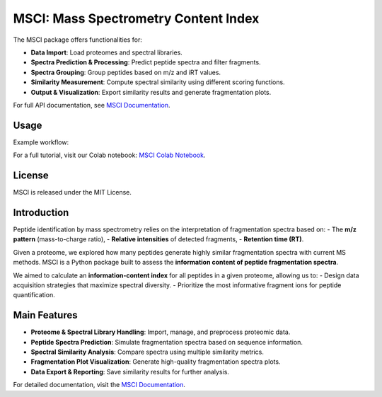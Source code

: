 =======================
MSCI: Mass Spectrometry Content Index
=======================

The MSCI package offers functionalities for:

- **Data Import**: Load proteomes and spectral libraries.
- **Spectra Prediction & Processing**: Predict peptide spectra and filter fragments.
- **Spectra Grouping**: Group peptides based on m/z and iRT values.
- **Similarity Measurement**: Compute spectral similarity using different scoring functions.
- **Output & Visualization**: Export similarity results and generate fragmentation plots.

For full API documentation, see `MSCI Documentation <https://msci.readthedocs.io>`_.

Usage
-----

Example workflow:

For a full tutorial, visit our Colab notebook:  
`MSCI Colab Notebook <https://colab.research.google.com/drive/1ny97RNgvnpD7ZrHW8TTRXWCAQvIcavkk>`_.

License
-------

MSCI is released under the MIT License.

.. raw:: html

    <p><strong>Official Documentation available at:</strong> <a href="https://msci.readthedocs.io">MSCI Docs</a></p>

Introduction
------------

Peptide identification by mass spectrometry relies on the interpretation of fragmentation spectra based on:
- The **m/z pattern** (mass-to-charge ratio),
- **Relative intensities** of detected fragments,
- **Retention time (RT)**.

Given a proteome, we explored how many peptides generate highly similar fragmentation spectra with current MS methods.
MSCI is a Python package built to assess the **information content of peptide fragmentation spectra**. 

We aimed to calculate an **information-content index** for all peptides in a given proteome, allowing us to:
- Design data acquisition strategies that maximize spectral diversity.
- Prioritize the most informative fragment ions for peptide quantification.

Main Features
-------------

- **Proteome & Spectral Library Handling**: Import, manage, and preprocess proteomic data.
- **Peptide Spectra Prediction**: Simulate fragmentation spectra based on sequence information.
- **Spectral Similarity Analysis**: Compare spectra using multiple similarity metrics.
- **Fragmentation Plot Visualization**: Generate high-quality fragmentation spectra plots.
- **Data Export & Reporting**: Save similarity results for further analysis.

For detailed documentation, visit the `MSCI Documentation <https://msci.readthedocs.io>`_.

